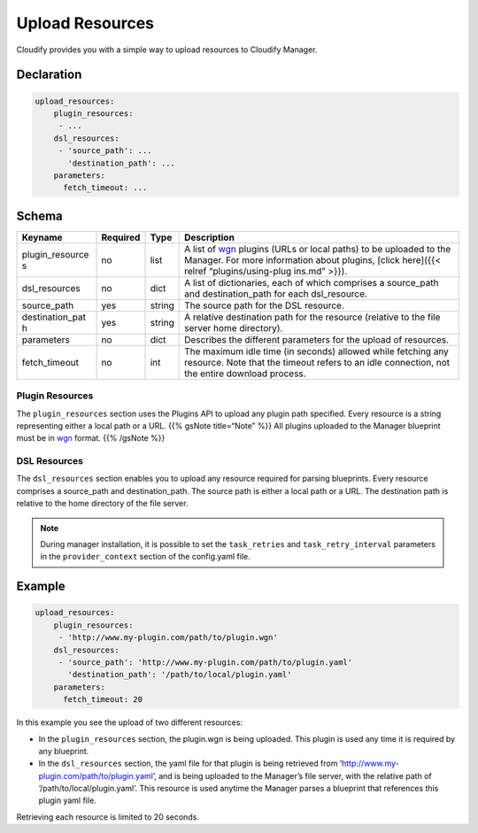 Upload Resources
%%%%%%%%%%%%%%%%

Cloudify provides you with a simple way to upload resources to Cloudify
Manager.

Declaration
===========

.. code:: yaml

        upload_resources:
            plugin_resources:
             - ...
            dsl_resources:
             - 'source_path': ...
               'destination_path': ...
            parameters:
              fetch_timeout: ...

Schema
======

+-----------------+----------------+------------+---------------------+
| Keyname         | Required       | Type       | Description         |
+=================+================+============+=====================+
| plugin_resource | no             | list       | A list of           |
| s               |                |            | `wgn <https://githu |
|                 |                |            | b.com/cloudify-cosm |
|                 |                |            | o/wagon>`__         |
|                 |                |            | plugins (URLs or    |
|                 |                |            | local paths) to be  |
|                 |                |            | uploaded to the     |
|                 |                |            | Manager. For more   |
|                 |                |            | information about   |
|                 |                |            | plugins, [click     |
|                 |                |            | here]({{< relref    |
|                 |                |            | “plugins/using-plug |
|                 |                |            | ins.md”             |
|                 |                |            | >}}).               |
+-----------------+----------------+------------+---------------------+
| dsl_resources   | no             | dict       | A list of           |
|                 |                |            | dictionaries, each  |
|                 |                |            | of which comprises  |
|                 |                |            | a source_path and   |
|                 |                |            | destination_path    |
|                 |                |            | for each            |
|                 |                |            | dsl_resource.       |
+-----------------+----------------+------------+---------------------+
| source_path     | yes            | string     | The source path for |
|                 |                |            | the DSL resource.   |
+-----------------+----------------+------------+---------------------+
| destination_pat | yes            | string     | A relative          |
| h               |                |            | destination path    |
|                 |                |            | for the resource    |
|                 |                |            | (relative to the    |
|                 |                |            | file server home    |
|                 |                |            | directory).         |
+-----------------+----------------+------------+---------------------+
| parameters      | no             | dict       | Describes the       |
|                 |                |            | different           |
|                 |                |            | parameters for the  |
|                 |                |            | upload of           |
|                 |                |            | resources.          |
+-----------------+----------------+------------+---------------------+
| fetch_timeout   | no             | int        | The maximum idle    |
|                 |                |            | time (in seconds)   |
|                 |                |            | allowed while       |
|                 |                |            | fetching any        |
|                 |                |            | resource. Note that |
|                 |                |            | the timeout refers  |
|                 |                |            | to an idle          |
|                 |                |            | connection, not the |
|                 |                |            | entire download     |
|                 |                |            | process.            |
+-----------------+----------------+------------+---------------------+

Plugin Resources
----------------

The ``plugin_resources`` section uses the Plugins API to upload any
plugin path specified. Every resource is a string representing either a
local path or a URL. {{% gsNote title=“Note” %}} All plugins uploaded to
the Manager blueprint must be in
`wgn <https://github.com/cloudify-cosmo/wagon>`__ format. {{% /gsNote
%}}

DSL Resources
-------------

The ``dsl_resources`` section enables you to upload any resource
required for parsing blueprints. Every resource comprises a source_path
and destination_path. The source path is either a local path or a URL.
The destination path is relative to the home directory of the file
server.

.. note::
    :class: summary
    :name: Retries

    During manager installation, it is    possible to set the ``task_retries`` and ``task_retry_interval``
    parameters in the ``provider_context`` section of the config.yaml file.

Example
=======

.. code:: yaml

        upload_resources:
            plugin_resources:
             - 'http://www.my-plugin.com/path/to/plugin.wgn'
            dsl_resources:
             - 'source_path': 'http://www.my-plugin.com/path/to/plugin.yaml'
               'destination_path': '/path/to/local/plugin.yaml'
            parameters:
              fetch_timeout: 20

In this example you see the upload of two different resources:

-  In the ``plugin_resources`` section, the plugin.wgn is being
   uploaded. This plugin is used any time it is required by any
   blueprint.
-  In the ``dsl_resources`` section, the yaml file for that plugin is
   being retrieved from ‘http://www.my-plugin.com/path/to/plugin.yaml’,
   and is being uploaded to the Manager’s file server, with the relative
   path of ‘/path/to/local/plugin.yaml’. This resource is used anytime
   the Manager parses a blueprint that references this plugin yaml file.

Retrieving each resource is limited to 20 seconds.
